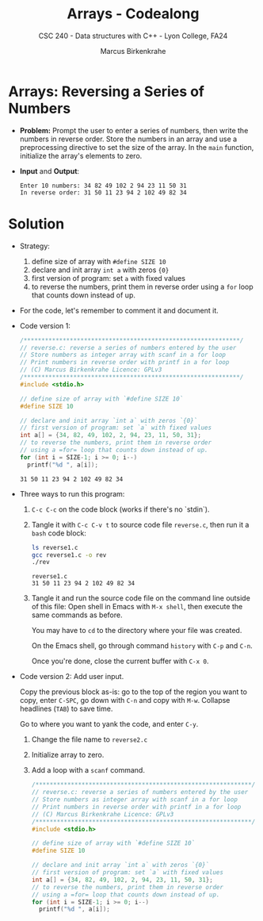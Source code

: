 #+TITLE: Arrays - Codealong
#+AUTHOR: Marcus Birkenkrahe
#+SUBTITLE: CSC 240 - Data structures with C++ - Lyon College, FA24
#+STARTUP:overview hideblocks indent
#+OPTIONS: toc:1 num:1 ^:nil
#+PROPERTY: header-args:C++ :main yes :includes <iostream> :results output :exports both :noweb yes
#+PROPERTY: header-args:C :main yes :includes <stdio.h> :results output :exports both :noweb yes
* Arrays: Reversing a Series of Numbers

- *Problem:* Prompt the user to enter a series of numbers, then write
  the numbers in reverse order. Store the numbers in an array and use
  a preprocessing directive to set the size of the array. In the =main=
  function, initialize the array's elements to zero.

- *Input* and *Output*:
  #+begin_example
  Enter 10 numbers: 34 82 49 102 2 94 23 11 50 31
  In reverse order: 31 50 11 23 94 2 102 49 82 34
  #+end_example

* Solution

- Strategy:
  1) define size of array with =#define SIZE 10=
  2) declare and init array =int a= with zeros ={0}=
  3) first version of program: set =a= with fixed values
  4) to reverse the numbers, print them in reverse order using a =for=
     loop that counts down instead of up.

- For the code, let's remember to comment it and document it.

- Code version 1:
  #+begin_src C :tangle reverse1.c
    /*************************************************************/
    // reverse.c: reverse a series of numbers entered by the user
    // Store numbers as integer array with scanf in a for loop
    // Print numbers in reverse order with printf in a for loop
    // (C) Marcus Birkenkrahe Licence: GPLv3
    /*************************************************************/
    #include <stdio.h>

    // define size of array with `#define SIZE 10`
    #define SIZE 10

    // declare and init array `int a` with zeros `{0}`
    // first version of program: set `a` with fixed values
    int a[] = {34, 82, 49, 102, 2, 94, 23, 11, 50, 31};
    // to reverse the numbers, print them in reverse order
    // using a =for= loop that counts down instead of up.
    for (int i = SIZE-1; i >= 0; i--)
      printf("%d ", a[i]);
  #+end_src

  #+RESULTS:
  : 31 50 11 23 94 2 102 49 82 34

- Three ways to run this program:

  1) =C-c C-c= on the code block (works if there's no `stdin`).

  2) Tangle it with =C-c C-v t= to source code file ~reverse.c~, then run
     it a ~bash~ code block:

     #+begin_src bash :results output
       ls reverse1.c
       gcc reverse1.c -o rev
       ./rev
     #+end_src

     #+RESULTS:
     : reverse1.c
     : 31 50 11 23 94 2 102 49 82 34

  3) Tangle it and run the source code file on the command line
     outside of this file: Open shell in Emacs with =M-x shell=, then
     execute the same commands as before.

     You may have to ~cd~ to the directory where your file was created.

     On the Emacs shell, go through command ~history~ with =C-p= and =C-n=.

     Once you're done, close the current buffer with =C-x 0=.

- Code version 2: Add user input.

  Copy the previous block as-is: go to the top of the region you want
  to copy, enter =C-SPC=, go down with =C-n= and copy with =M-w=. Collapse
  headlines (=TAB=) to save time.

  Go to where you want to yank the code, and enter =C-y=.

  1. Change the file name to ~reverse2.c~

  2. Initialize array to zero.

  3. Add a loop with a =scanf= command.
     
  #+begin_src C :tangle reverse2.c
    /*************************************************************/
    // reverse.c: reverse a series of numbers entered by the user
    // Store numbers as integer array with scanf in a for loop
    // Print numbers in reverse order with printf in a for loop
    // (C) Marcus Birkenkrahe Licence: GPLv3
    /*************************************************************/
    #include <stdio.h>

    // define size of array with `#define SIZE 10`
    #define SIZE 10

    // declare and init array `int a` with zeros `{0}`
    // first version of program: set `a` with fixed values
    int a[] = {34, 82, 49, 102, 2, 94, 23, 11, 50, 31};
    // to reverse the numbers, print them in reverse order
    // using a =for= loop that counts down instead of up.
    for (int i = SIZE-1; i >= 0; i--)
      printf("%d ", a[i]);
  #+end_src
